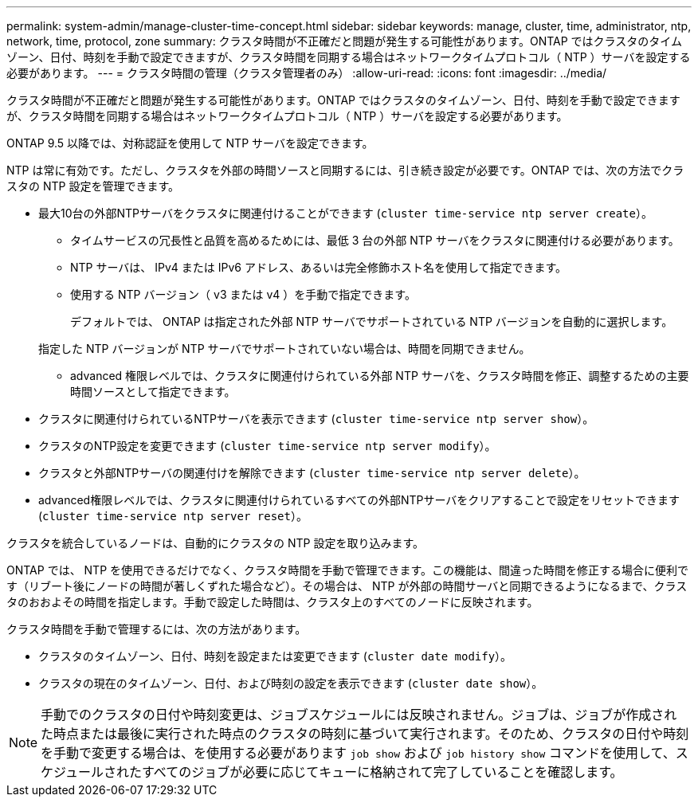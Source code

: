 ---
permalink: system-admin/manage-cluster-time-concept.html 
sidebar: sidebar 
keywords: manage, cluster, time, administrator, ntp, network, time, protocol, zone 
summary: クラスタ時間が不正確だと問題が発生する可能性があります。ONTAP ではクラスタのタイムゾーン、日付、時刻を手動で設定できますが、クラスタ時間を同期する場合はネットワークタイムプロトコル（ NTP ）サーバを設定する必要があります。 
---
= クラスタ時間の管理（クラスタ管理者のみ）
:allow-uri-read: 
:icons: font
:imagesdir: ../media/


[role="lead"]
クラスタ時間が不正確だと問題が発生する可能性があります。ONTAP ではクラスタのタイムゾーン、日付、時刻を手動で設定できますが、クラスタ時間を同期する場合はネットワークタイムプロトコル（ NTP ）サーバを設定する必要があります。

ONTAP 9.5 以降では、対称認証を使用して NTP サーバを設定できます。

NTP は常に有効です。ただし、クラスタを外部の時間ソースと同期するには、引き続き設定が必要です。ONTAP では、次の方法でクラスタの NTP 設定を管理できます。

* 最大10台の外部NTPサーバをクラスタに関連付けることができます (`cluster time-service ntp server create`）。
+
** タイムサービスの冗長性と品質を高めるためには、最低 3 台の外部 NTP サーバをクラスタに関連付ける必要があります。
** NTP サーバは、 IPv4 または IPv6 アドレス、あるいは完全修飾ホスト名を使用して指定できます。
** 使用する NTP バージョン（ v3 または v4 ）を手動で指定できます。
+
デフォルトでは、 ONTAP は指定された外部 NTP サーバでサポートされている NTP バージョンを自動的に選択します。

+
指定した NTP バージョンが NTP サーバでサポートされていない場合は、時間を同期できません。

** advanced 権限レベルでは、クラスタに関連付けられている外部 NTP サーバを、クラスタ時間を修正、調整するための主要時間ソースとして指定できます。


* クラスタに関連付けられているNTPサーバを表示できます (`cluster time-service ntp server show`）。
* クラスタのNTP設定を変更できます (`cluster time-service ntp server modify`）。
* クラスタと外部NTPサーバの関連付けを解除できます (`cluster time-service ntp server delete`）。
* advanced権限レベルでは、クラスタに関連付けられているすべての外部NTPサーバをクリアすることで設定をリセットできます (`cluster time-service ntp server reset`）。


クラスタを統合しているノードは、自動的にクラスタの NTP 設定を取り込みます。

ONTAP では、 NTP を使用できるだけでなく、クラスタ時間を手動で管理できます。この機能は、間違った時間を修正する場合に便利です（リブート後にノードの時間が著しくずれた場合など）。その場合は、 NTP が外部の時間サーバと同期できるようになるまで、クラスタのおおよその時間を指定します。手動で設定した時間は、クラスタ上のすべてのノードに反映されます。

クラスタ時間を手動で管理するには、次の方法があります。

* クラスタのタイムゾーン、日付、時刻を設定または変更できます (`cluster date modify`）。
* クラスタの現在のタイムゾーン、日付、および時刻の設定を表示できます (`cluster date show`）。


[NOTE]
====
手動でのクラスタの日付や時刻変更は、ジョブスケジュールには反映されません。ジョブは、ジョブが作成された時点または最後に実行された時点のクラスタの時刻に基づいて実行されます。そのため、クラスタの日付や時刻を手動で変更する場合は、を使用する必要があります `job show` および `job history show` コマンドを使用して、スケジュールされたすべてのジョブが必要に応じてキューに格納されて完了していることを確認します。

====